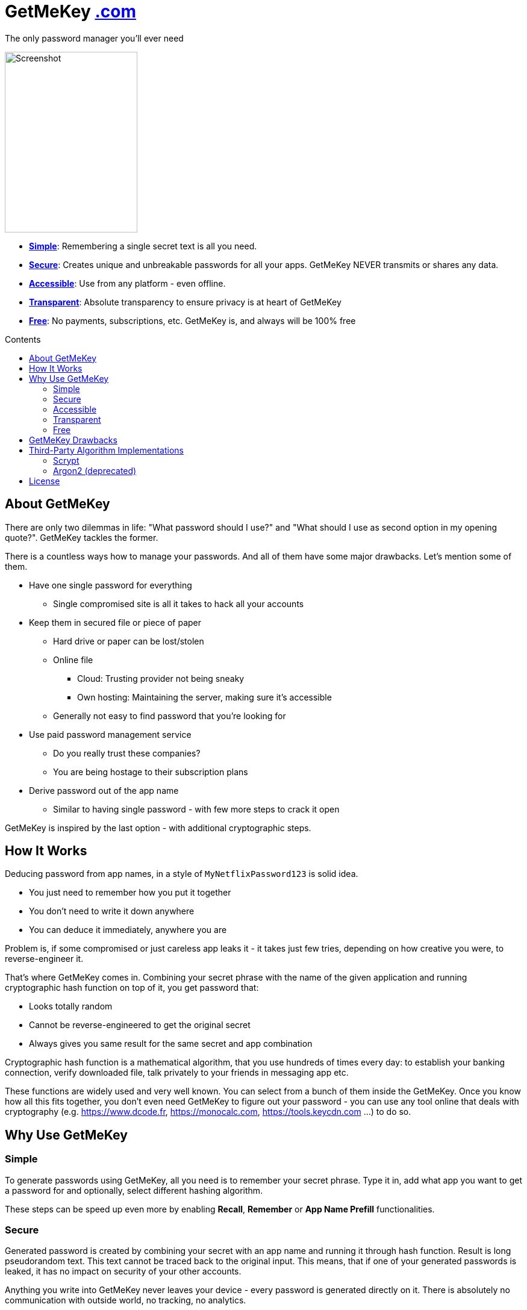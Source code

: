 = GetMeKey https://www.getmekey.com[.com]
:toc: macro
:toc-title: Contents

The only password manager you'll ever need

image::https://getmekey.com/static/images/screenshot_default.png[Screenshot,220,300]

- *xref:about_simple[]*: Remembering a single secret text is all you need.
- *xref:about_secure[]*: Creates unique and unbreakable passwords for all your apps. GetMeKey NEVER transmits or shares any data.
- *xref:about_accessible[]*: Use from any platform - even offline.
- *xref:about_transparent[]*: Absolute transparency to ensure privacy is at heart of GetMeKey
- *xref:about_free[]*: No payments, subscriptions, etc. GetMeKey is, and always will be 100% free

toc::[]

== About GetMeKey

There are only two dilemmas in life: "What password should I use?" and "What should I use as second option in my opening quote?". GetMeKey tackles the former.

There is a countless ways how to manage your passwords. And all of them have some major drawbacks. Let's mention some of them.

* Have one single password for everything
** Single compromised site is all it takes to hack all your accounts
* Keep them in secured file or piece of paper
** Hard drive or paper can be lost/stolen
** Online file
*** Cloud: Trusting provider not being sneaky
*** Own hosting: Maintaining the server, making sure it's accessible
** Generally not easy to find password that you're looking for
* Use paid password management service
** Do you really trust these companies?
** You are being hostage to their subscription plans
* Derive password out of the app name
** Similar to having single password - with few more steps to crack it open

GetMeKey is inspired by the last option - with additional cryptographic steps.

== How It Works

Deducing password from app names, in a style of `MyNetflixPassword123` is solid idea.

* You just need to remember how you put it together
* You don't need to write it down anywhere
* You can deduce it immediately, anywhere you are

Problem is, if some compromised or just careless app leaks it - it takes just few tries, depending on how creative you were, to reverse-engineer it.

That's where GetMeKey comes in. Combining your secret phrase with the name of the given application and running cryptographic hash function on top of it, you get password that:

* Looks totally random
* Cannot be reverse-engineered to get the original secret
* Always gives you same result for the same secret and app combination

Cryptographic hash function is a mathematical algorithm, that you use hundreds of times every day: to establish your banking connection, verify downloaded file, talk privately to your friends in messaging app etc.

These functions are widely used and very well known. You can select from a bunch of them inside the GetMeKey. Once you know how all this fits together, you don't even need GetMeKey to figure out your password - you can use any tool online that deals with cryptography (e.g. https://www.dcode.fr, https://monocalc.com, https://tools.keycdn.com ...) to do so.

== Why Use GetMeKey

[[about_simple]]
=== Simple
To generate passwords using GetMeKey, all you need is to remember your secret phrase. Type it in, add what app you want to get a password for and optionally, select different hashing algorithm.

These steps can be speed up even more by enabling *Recall*, *Remember* or *App Name Prefill* functionalities.

[[about_secure]]
=== Secure
Generated password is created by combining your secret with an app name and running it through hash function. Result is long pseudorandom text. This text cannot be traced back to the original input. This means, that if one of your generated passwords is leaked, it has no impact on security of your other accounts.

Anything you write into GetMeKey never leaves your device - every password is generated directly on it. There is absolutely no communication with outside world, no tracking, no analytics.

[[about_accessible]]
=== Accessible
GetMeKey runs in any browser and there is no backend infrastructure - everything is done directly in the browser.

As long as you have a browser at hand, you can get to any of your passwords. Works even offline, after first time you open it.


[[about_transparent]]
=== Transparent
GetMeKey is build and served in a way, that anyone can see and review what it is doing. Every other application minimizes and packs its source code as tight as possible, so it loads faster, but code became unreadable in the process.

GetMeKey works differently - it serves its source code without minimizing or repackaging, so anyone can review it in any DevTools. As the GetMeKey is fairly lightweight, increased package size negligible.

[[about_free]]
=== Free
Whole idea of the GetMeKey is to provide user-friendly way to hash your secret together with the app name. GetMeKey runs solely on your device and doesn't need anything else to function. So there is no need for heavy infrastructure - meaning no expenses, no reason to monetize.

GetMeKey is also open-source under ISC license - anyone can use, copy or share the whole code-base for no cost.

== GetMeKey Drawbacks

As with everything in life, nothing is perfect. But GetMeKey gets damn close! However, it's fair to mention also these parts.

* Password always have the same format - fixed security prefix consisting of uppercase, lowercase, number and special characters, followed by the password using only alphanumeric characters. If app does not support this format, you'll have to update the password manually.
* You have to be precise and consistent with the names of the apps that you use. If just one of the letters is off, totally different password will be generated.
* God-forbid, you reveal your secret and all hashing steps to someone - this someone could then generate all your passwords as would you. However, this is fundamental issue with any secured system, or password manager - if attacker knows what you know, you are out of luck.


== Third-Party Algorithm Implementations

There are two algorithms used in GetMeKey, that are not natively supported in modern browsers:

- Scrypt
- Argon2 (deprecated)

Libraries used in the production build of this project are imported directly into its file structure, instead of relying on package-manager.

As we are not using any bundler, it's just easier to fix import issues manually.

=== Scrypt
**Source:** https://github.com/dchest/scrypt-async-js

**Version:** 2.0.1

**GIT Hash:** f0b3b674c4be7a81adc554a9972c03bfb28d4bed

**Needed import fix:** Added export to function

`export function scrypt(password, salt, logN, r, dkLen, interruptStep, callback, encoding) {`

=== Argon2 (deprecated)
This algorithm is deprecated, as it requires binary file dependency (.wasm) to function.
This impacts the fundamental principle of GetMeKey - full transparency and ability to review live source code directly on the device.

**Source:** https://github.com/antelle/argon2-browser

**Version:** 1.18.0

**GIT Hash:** d73916b8efad2ef47140a52acd48b166a4ba97bf

**Needed import fix:**
Change paths inside argon2.js (renamed to argon2-init.js) to reflect our folder structure

== License

ISC License

Copyright 2024 GuyDea <info@getmekey.com>

Permission to use, copy, modify, and/or distribute this software for any purpose with or without fee is hereby granted, provided that the above copyright notice and this permission notice appear in all copies.

THE SOFTWARE IS PROVIDED "AS IS" AND THE AUTHOR DISCLAIMS ALL WARRANTIES WITH REGARD TO THIS SOFTWARE INCLUDING ALL IMPLIED WARRANTIES OF MERCHANTABILITY AND FITNESS. IN NO EVENT SHALL THE AUTHOR BE LIABLE FOR ANY SPECIAL, DIRECT, INDIRECT, OR CONSEQUENTIAL DAMAGES OR ANY DAMAGES WHATSOEVER RESULTING FROM LOSS OF USE, DATA OR PROFITS, WHETHER IN AN ACTION OF CONTRACT, NEGLIGENCE OR OTHER TORTIOUS ACTION, ARISING OUT OF OR IN CONNECTION WITH THE USE OR PERFORMANCE OF THIS SOFTWARE.